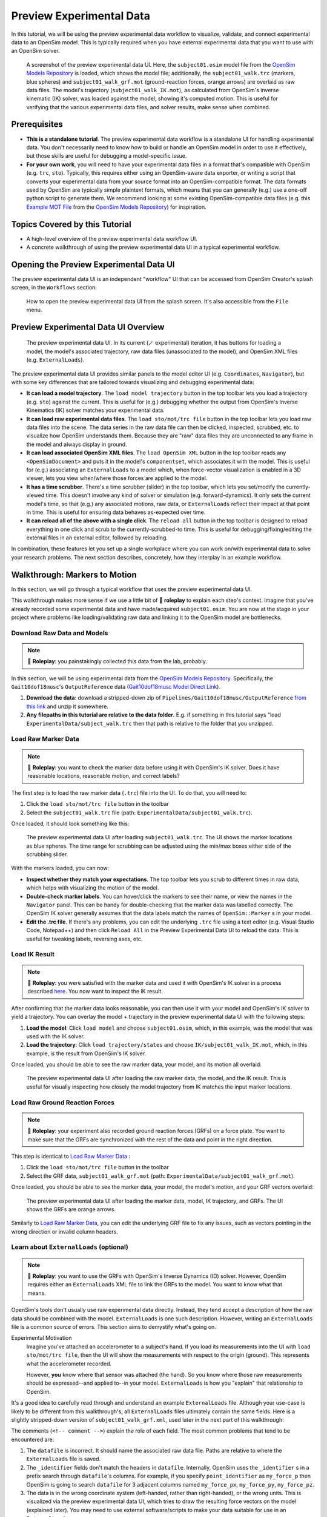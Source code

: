 Preview Experimental Data
=========================

In this tutorial, we will be using the preview experimental data workflow to
visualize, validate, and connect experimental data to an OpenSim model. This
is typically required when you have external experimental data that you want
to use with an OpenSim solver.

.. figure:: _static/preview-experimental-data/preview-experimental-data-ui.jpeg
    :width: 60%

    A screenshot of the preview experimental data UI. Here, the ``subject01.osim``
    model file from the `OpenSim Models Repository`_ is loaded, which shows
    the model file; additionally, the ``subject01_walk.trc`` (markers, blue spheres) and
    ``subject01_walk_grf.mot`` (ground-reaction forces, orange arrows) are
    overlaid as raw data files. The model's trajectory (``subject01_walk_IK.mot``),
    as calculated from OpenSim's inverse kinematic (IK) solver, was loaded against
    the model, showing it's computed motion. This is useful for verifying that
    the various experimental data files, and solver results, make sense when combined.


Prerequisites
-------------

* **This is a standalone tutorial**. The preview experimental data workflow is
  a standalone UI for handling experimental data. You don't necessarily need
  to know how to build or handle an OpenSim model in order to use it
  effectively, but those skills are useful for debugging a model-specific issue.

* **For your own work**, you will need to have your experimental data files in
  a format that's compatible with OpenSim (e.g. ``trc``, ``sto``). Typically, this
  requires either using an OpenSim-aware data exporter, or writing a script
  that converts your experimental data from your source format into an
  OpenSim-compatible format. The data formats used by OpenSim are typically
  simple plaintext formats, which means that you can generally (e.g.) use a
  one-off python script to generate them. We recommend looking at some existing
  OpenSim-compatible data files (e.g. this `Example MOT File`_
  from the `OpenSim Models Repository`_) for inspiration.


Topics Covered by this Tutorial
-------------------------------

- A high-level overview of the preview experimental data workflow UI.
- A concrete walkthrough of using the preview experimental data UI in
  a typical experimental workflow.


Opening the Preview Experimental Data UI
----------------------------------------

The preview experimental data UI is an independent "workflow" UI that can be
accessed from OpenSim Creator's splash screen, in the ``Workflows`` section:

.. figure:: _static/preview-experimental-data/preview-experimental-data-from-splash.jpeg
    :width: 60%

    How to open the preview experimental data UI from the splash screen. It's
    also accessible from the ``File`` menu.


Preview Experimental Data UI Overview
-------------------------------------

.. figure:: _static/preview-experimental-data/preview-experimental-data-ui.jpeg
    :width: 60%

    The preview experimental data UI. In its current (🪄 experimental) iteration,
    it has buttons for loading a model, the model's associated trajectory, raw
    data files (unassociated to the model), and OpenSim XML files (e.g. ``ExternalLoads``).

The preview experimental data UI provides similar panels to the model editor
UI (e.g. ``Coordinates``, ``Navigator``), but with some key differences that
are tailored towards visualizing and debugging experimental data:

- **It can load a model trajectory**. The ``load model trajectory`` button in the top
  toolbar lets you load a trajectory (e.g. ``sto``) against the current. This
  is useful for (e.g.) debugging whether the output from OpenSim's Inverse
  Kinematics (IK) solver matches your experimental data.

- **It can load raw experimental data files**. The ``load sto/mot/trc file`` button
  in the top toolbar lets you load raw data files into the scene. The data series
  in the raw data file can then be clicked, inspected, scrubbed, etc. to
  visualize how OpenSim understands them. Because they are "raw" data files
  they are unconnected to any frame in the model and always display in ground.

- **It can load associated OpenSim XML files**. The ``load OpenSim XML`` button
  in the top toolbar reads any ``<OpenSimDocument>`` and puts it in the model's
  ``componentset``, which associates it with the model. This is useful for (e.g.)
  associating an ``ExternalLoads`` to a model which, when force-vector visualization
  is enabled in a 3D viewer, lets you view when/where those forces are applied to
  the model.

- **It has a time scrubber**. There's a time scrubber (slider) in the top toolbar,
  which lets you set/modify the currently-viewed time. This doesn't involve any
  kind of solver or simulation (e.g. forward-dynamics). It only sets the current
  model's time, so that (e.g.) any associated motions, raw data, or ``ExternalLoads``
  reflect their impact at that point in time. This is useful for ensuring data
  behaves as-expected over time.

- **It can reload all of the above with a single click**. The ``reload all``
  button in the top toolbar is designed to reload everything in one click and
  scrub to the currently-scrubbed-to time. This is useful for debugging/fixing/editing
  the external files in an external editor, followed by reloading.

In combination, these features let you set up a single workplace where you can
work on/with experimental data to solve your research problems. The next section
describes, concretely, how they interplay in an example workflow.


Walkthrough: Markers to Motion
------------------------------

In this section, we will go through a typical workflow that uses the preview
experimental data UI.

This walkthrough makes more sense if we use a little bit of 🧙 **roleplay** to
explain each step's context. Imagine that you've already recorded some experimental
data and have made/acquired ``subject01.osim``. You are now at the stage in your
project where problems like loading/validating raw data and linking it to the
OpenSim model are bottlenecks.


Download Raw Data and Models
^^^^^^^^^^^^^^^^^^^^^^^^^^^^

.. note::

  🧙 **Roleplay**: you painstakingly collected this data from the lab, probably.

In this section, we will be using experimental data from the `OpenSim Models Repository`_.
Specifically, the ``Gait10dof18musc``'s ``OutputReference`` data (`Gait10dof18musc Model Direct Link`_).

1. **Download the data**: download a stripped-down zip of ``Pipelines/Gait10dof18musc/OutputReference``  `from this link <_static/Gait10dof18musc_OutputReference.zip>`_
   and unzip it somewhere.
2. **Any filepaths in this tutorial are relative to the data folder**. E.g. if
   something in this tutorial says "load ``ExperimentalData/subject_walk.trc`` then
   that path is relative to the folder that you unzipped.

.. _Load Raw Marker Data:

Load Raw Marker Data
^^^^^^^^^^^^^^^^^^^^

.. note::

  🧙 **Roleplay**: you want to check the marker data before using it with
  OpenSim's IK solver. Does it have reasonable locations, reasonable motion,
  and correct labels?

The first step is to load the raw marker data (``.trc``) file into the UI. To do
that, you will need to:

1. Click the ``load sto/mot/trc file`` button in the toolbar
2. Select the ``subject01_walk.trc`` file (path: ``ExperimentalData/subject01_walk.trc``).

Once loaded, it should look something like this:

.. figure:: _static/preview-experimental-data/walkthrough-after-marker-data-loaded.jpg
    :width: 60%

    The preview experimental data UI after loading ``subject01_walk.trc``. The
    UI shows the marker locations as blue spheres. The time range for scrubbing
    can be adjusted using the min/max boxes either side of the scrubbing slider.

With the markers loaded, you can now:

- **Inspect whether they match your expectations**. The top toolbar lets you scrub
  to different times in raw data, which helps with visualizing the motion of the
  model.
- **Double-check marker labels**. You can hover/click the markers to see their
  name, or view the names in the ``Navigator`` panel. This can be handy for
  double-checking that the marker data was labelled correctly. The OpenSim IK
  solver generally assumes that the data labels match the names of ``OpenSim::Marker`` s
  in your model.
- **Edit the .trc file**. If there's any problems, you can edit the underlying
  ``.trc`` file using a text editor (e.g. Visual Studio Code, Notepad++) and then
  click ``Reload All`` in the Preview Experimental Data UI to reload the data. This
  is useful for tweaking labels, reversing axes, etc.


Load IK Result
^^^^^^^^^^^^^^

.. note::

  🧙 **Roleplay**: you were satisfied with the marker data and used it with OpenSim's
  IK solver in a process described `here <https://opensimconfluence.atlassian.net/wiki/spaces/OpenSim/pages/53089741/Tutorial+3+-+Scaling+Inverse+Kinematics+and+Inverse+Dynamics>`_.
  You now want to inspect the IK result.

After confirming that the marker data looks reasonable, you can then use it with
your model and OpenSim's IK solver to yield a trajectory. You can overlay the
model + trajectory in the preview experimental data UI with the following steps:

1. **Load the model**: Click ``load model`` and choose ``subject01.osim``,
   which, in this example, was the model that was used with the IK solver.

2. **Load the trajectory**: Click ``load trajectory/states`` and choose ``IK/subject01_walk_IK.mot``,
   which, in this example, is the result from OpenSim's IK solver.

Once loaded, you should be able to see the raw marker data, your model, and its
motion all overlaid:

.. figure:: _static/preview-experimental-data/walkthrough-after-IK.jpg
    :width: 60%

    The preview experimental data UI after loading the raw marker data, the model,
    and the IK result. This is useful for visually inspecting how closely the model
    trajectory from IK matches the input marker locations.


Load Raw Ground Reaction Forces
^^^^^^^^^^^^^^^^^^^^^^^^^^^^^^^

.. note::

  🧙 **Roleplay**: your experiment also recorded ground reaction forces (GRFs) on
  a force plate. You want to make sure that the GRFs are synchronized with the rest
  of the data and point in the right direction.


This step is identical to `Load Raw Marker Data`_ :

1. Click the ``load sto/mot/trc file`` button in the toolbar
2. Select the GRF data, ``subject01_walk_grf.mot`` (path: ``ExperimentalData/subject01_walk_grf.mot``).

Once loaded, you should be able to see the marker data, your model, the model's motion,
and your GRF vectors overlaid:

.. figure:: _static/preview-experimental-data/walkthrough-after-grfs-loaded.jpg
    :width: 60%

    The preview experimental data UI after loading the marker data, model, IK
    trajectory, and GRFs. The UI shows the GRFs are orange arrows.

Similarly to `Load Raw Marker Data`_, you can edit the underlying GRF file to
fix any issues, such as vectors pointing in the wrong direction or invalid
column headers.


Learn about ``ExternalLoads`` (optional)
^^^^^^^^^^^^^^^^^^^^^^^^^^^^^^^^^^^^^^^^

.. note::

  🧙 **Roleplay**: you want to use the GRFs with OpenSim's Inverse Dynamics
  (ID) solver. However, OpenSim requires either an ``ExternalLoads`` XML file
  to link the GRFs to the model. You want to know what that means.

OpenSim's tools don't usually use raw experimental data directly. Instead, they
tend accept a description of how the raw data should be combined with the model.
``ExternalLoads`` is one such description. However, writing an ``ExternalLoads`` file
is a common source of errors. This section aims to demystify what's going on.

Experimental Motivation
  Imagine you've attached an accelerometer to a subject's hand. If you
  load its measurements into the UI with ``load sto/mot/trc file``, then the
  UI will show the measurements with respect to the origin (ground). This
  represents what the accelerometer recorded.

  However, **you** know where that sensor was attached (the hand). So you
  know where those raw measurements should be expressed--and applied to--in
  your model. ``ExternalLoads`` is how you "explain" that relationship to
  OpenSim.

It's a good idea to carefully read through and understand an example ``ExternalLoads``
file. Although your use-case is likely to be different from this walkthrough's,
all ``ExternalLoads`` files ultimately contain the same fields. Here is a
slightly stripped-down version of ``subject01_walk_grf.xml``, used later in
the next part of this walkthrough:

.. code-block:: xml
  :linenos:

  <?xml version="1.0" encoding="UTF-8" ?>
  <OpenSimDocument Version="30000">
    <ExternalLoads name="WalkingGRF">
      <objects>
        <ExternalForce name="left">
          <!--Flag indicating whether the force is disabled or not. Disabled means that the force is not active in subsequent dynamics realizations.-->
          <isDisabled>false</isDisabled>
          <!--Name of the body the force is applied to.-->
          <applied_to_body>calcn_l</applied_to_body>
          <!--Name of the body the force is expressed in (default is ground).-->
          <force_expressed_in_body>ground</force_expressed_in_body>
          <!--Name of the body the point is expressed in (default is ground).-->
          <point_expressed_in_body>ground</point_expressed_in_body>
          <!--Identifier (string) to locate the force to be applied in the data source.-->
          <force_identifier>1_ground_force_v</force_identifier>
          <!--Identifier (string) to locate the point to be applied in the data source.-->
          <point_identifier>1_ground_force_p</point_identifier>
          <!--Identifier (string) to locate the torque to be applied in the data source.-->
          <torque_identifier>1_ground_torque_</torque_identifier>
          <!--Name of the data source (Storage) that will supply the force data.-->
          <data_source_name>Unassigned</data_source_name>
        </ExternalForce>

        <!-- further <ExternalForce> blocks can be added here-->

      </objects>
      <groups />
      <!--Storage file (.sto) containing (3) components of force and/or torque and point of application.Note: this file overrides the data source specified by the individual external forces if specified.-->
      <datafile>subject01_walk_grf.mot</datafile>
    </ExternalLoads>
  </OpenSimDocument>

The comments (``<!-- comment -->``) explain the role of each field. The most
common problems that tend to be encountered are:

1. The ``datafile`` is incorrect. It should name the associated raw data file.
   Paths are relative to where the ``ExternalLoads`` file is saved.

2. The ``_identifier`` fields don't match the headers in ``datafile``. Internally,
   OpenSim uses the ``_identifier`` s in a prefix search through ``datafile``'s
   columns. For example, if you specify ``point_identifier`` as ``my_force_p``
   then OpenSim is going to search ``datafile`` for 3 adjacent columns named
   ``my_force_px``, ``my_force_py``, ``my_force_pz``.

3. The data is in the wrong coordinate system (left-handed, rather than
   right-handed), or the wrong units. This is visualized via the preview
   experimental data UI, which tries to draw the resulting force vectors
   on the model (explained later). You may need to use external software/scripts
   to make your data suitable for use in an ``ExternalLoads``.

The key takeaways from this (optional) explanation section are to understand
what ``ExternalLoads`` does and how to modify it for your purposes. If it still
seems unclear, we suggest going through the ``Pipelines/`` section of the `OpenSim Models Repository`_
and looking at how previous researchers wrote the files.


Associate an ``ExternalLoads`` to the Model
^^^^^^^^^^^^^^^^^^^^^^^^^^^^^^^^^^^^^^^^^^^

.. note::

  🧙 **Roleplay**: you've written an ``ExternalLoads`` file for your GRFs and
  now you want to verify that it's correct before (e.g.) using it with OpenSim's
  Inverse Dynamics (ID) solver.

An ``ExternalLoads`` XML file can be associated to a model that's loaded in the
preview experimental data UI. Concretely, with the example data, you can do
that with the following steps:

1. **Load the ExternalLoads' XML**: Click ``load OpenSim XML`` in the toolbar
   and open ``subject01_walk_grf.xml`` (path: ``ExperimentalData/subject01_walk_grf.xml``).
2. **Enable 3D Body / Point Force Visualization**: In the top-left of any 3D
   viewer panel, there's a grid icon for toggling visual aids. Enabling either
   ``Forces on Bodies``, ``Torques on Bodies``, or ``Point Forces`` should draw
   the ``ExternalForce``'s force vectors.

Once loaded, you should be able to see the marker data, your model, the model's
motion, your raw GRF vectors, and the ``ExternalForces`` from the ``ExternalLoads``
file overlaid:

.. figure:: _static/preview-experimental-data/walkthrough-after-externalloads-loaded.jpg
    :width: 60%

    The preview experimental data UI after loading the marker data, model, IK
    trajectory, raw GRFs, and ``ExternalLoads``. Dark-orange arrows are raw GRF
    measurements, light-yellow arrows are the forces applied via the ``ExternalLoads``. Here, three 3D viewer panels
    were opened with different visual aids\: *Left*: muscles, body forces, and
    point forces. *Top-Right*\: body forces. *Bottom-Right*\: point forces.

    Because the point forces are well-aligned with the raw GRF data, it's likely
    that the ``ExternalLoads`` file applies the forces in the correct coordinate
    system. Visualizing the body force vectors shows which bodies are ultimately
    receiving the forces.

A key benefit of the preview experimental data UI is that the raw data files,
model, and trajectory can be loaded separately into a single 3D scene on a
single timeline, which makes debugging synchronization and spatial issues easier.
Another benefit is that the UI keeps track of which files were opened, so that
the ``Reload All`` button is capable of reloading everything from scratch. This
means that you can (e.g.) edit the ``ExternalLoads`` file in an external editor
followed by reloading the scene in the UI in order to fix any data issues.


Summary
-------

In this tutorial, we covered (typical use-cases of) the preview experimental data
UI. This is useful when trying to connect experimental data to OpenSim models. We
hope to add more functionality to the UI over time.

----

More generally, this tutorial also outlines a general philosophy for handling
experimental data. This is because it's challenging. The general philosophies
we are trying to encourage are:

- **Work Incrementally**: handle each data file, or configuration file,
  one-at-a-time. Handle any errors as you go along. Otherwise, debugging
  will be much more complicated.

- **Don't Fly Blind**: always aim to have some kind of visual feedback when
  going through each step. Confirm that the something's there *and* that it
  looks reasonable.

- **Be Deliberate**: Don't just (e.g.) copy and paste an ``ExternalLoads`` file
  from the internet, or use a wizard, because it's required by a solver in the
  OpenSim GUI. Figure out *why* it's necessary and *what* it's doing. Read
  through the file - they don't bite, much 🧛.

If you follow those steps, we believe you'll find it easier to integrate
experimental data with OpenSim models. 


(Optional) Extra Exercises
--------------------------

- **Play with previous models that have experimental data**. The `OpenSim Models Repository`_ contains
  a collection of OpenSim models and examples of how those models were used with
  experimental data (in ``Pipelines/``). It's an excellent source for seeing how
  previous researchers have combined OpenSim with experimental data to do something
  useful. One of the pipelines from that repository ``Gait10dof18musc`` was used
  to write the walkthrough section of this tutorial. `SimTK.org`_ is also a good
  source for published OpenSim models.

.. _OpenSim Creator Issues Page: https://github.com/ComputationalBiomechanicsLab/opensim-creator/issues
.. _OpenSim Models Repository: https://github.com/opensim-org/opensim-models
.. _Gait10dof18musc Model Direct Link: https://github.com/opensim-org/opensim-models/tree/c62c24b0da1f89178335cf10f646a39c90d15580/Pipelines/Gait10dof18musc/OutputReference
.. _Example MOT File: https://github.com/opensim-org/opensim-models/blob/master/Pipelines/Gait10dof18musc/ExperimentalData/subject01_walk_grf.mot
.. _SimTK.org: https://simtk.org/
.. _OpenSim IK Tutorial: https://opensimconfluence.atlassian.net/wiki/spaces/OpenSim/pages/53089741/Tutorial+3+-+Scaling+Inverse+Kinematics+and+Inverse+Dynamics
